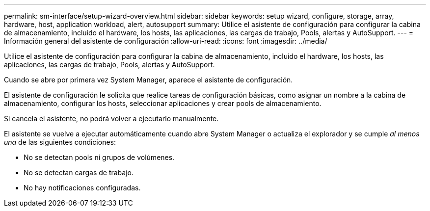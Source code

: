 ---
permalink: sm-interface/setup-wizard-overview.html 
sidebar: sidebar 
keywords: setup wizard, configure, storage, array, hardware, host, application workload, alert, autosupport 
summary: Utilice el asistente de configuración para configurar la cabina de almacenamiento, incluido el hardware, los hosts, las aplicaciones, las cargas de trabajo, Pools, alertas y AutoSupport. 
---
= Información general del asistente de configuración
:allow-uri-read: 
:icons: font
:imagesdir: ../media/


[role="lead"]
Utilice el asistente de configuración para configurar la cabina de almacenamiento, incluido el hardware, los hosts, las aplicaciones, las cargas de trabajo, Pools, alertas y AutoSupport.

Cuando se abre por primera vez System Manager, aparece el asistente de configuración.

El asistente de configuración le solicita que realice tareas de configuración básicas, como asignar un nombre a la cabina de almacenamiento, configurar los hosts, seleccionar aplicaciones y crear pools de almacenamiento.

Si cancela el asistente, no podrá volver a ejecutarlo manualmente.

El asistente se vuelve a ejecutar automáticamente cuando abre System Manager o actualiza el explorador y se cumple _al menos una_ de las siguientes condiciones:

* No se detectan pools ni grupos de volúmenes.
* No se detectan cargas de trabajo.
* No hay notificaciones configuradas.

